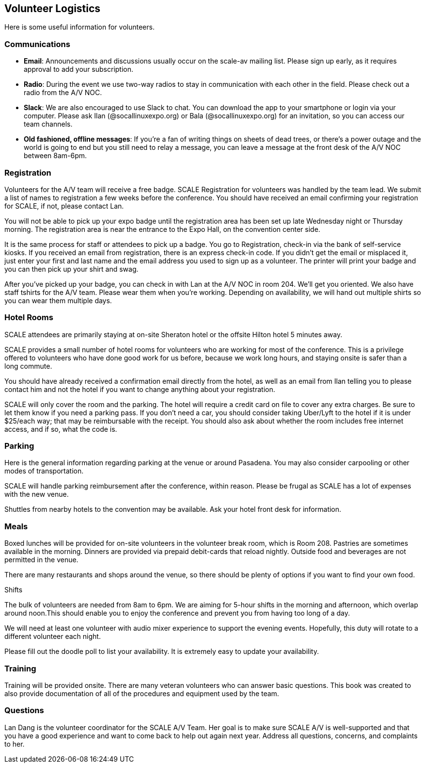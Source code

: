 == Volunteer Logistics
:doctype: book

Here is some useful information for volunteers.

=== Communications

* *Email*: Announcements and discussions usually occur on the scale-av mailing list.
Please sign up early, as it requires approval to add your subscription.
* *Radio*: During the event we use two-way radios to stay in communication with each other in the field.
Please check out a radio from the A/V NOC.
* *Slack*: We are also encouraged to use Slack to chat.
You can download the app to your smartphone or login via your computer.
Please ask Ilan (@socallinuxexpo.org) or Bala (@socallinuxexpo.org) for an invitation, so you can access our team channels.
* *Old fashioned, offline messages*: If you're a fan of writing things on sheets of dead trees, or there's a power outage and the world is going to end but you still need to relay a message, you can leave a message at the front desk of the A/V NOC between 8am-6pm.

=== Registration

Volunteers for the A/V team will receive a free badge.
SCALE Registration for volunteers was handled by the team lead.
We submit a list of names to registration a few weeks before the conference.
You should have received an email confirming your registration for SCALE, if not, please contact Lan.

You will not be able to pick up your expo badge until the registration area has been set up late Wednesday night or Thursday morning.
The registration area is near the entrance to the Expo Hall, on the convention center side.

It is the same process for staff or attendees to pick up a badge.
You go to Registration, check-in via the bank of self-service kiosks.
If you received an email from registration, there is an express check-in code.
If you didn't get the email or misplaced it, just enter your first and last name and the email address you used to sign up as a volunteer.
The printer will print your badge and you can then pick up your shirt and swag.

After you've picked up your badge, you can check in with Lan at the A/V NOC in room 204.
We'll get you oriented.
We also have staff tshirts for the A/V team.
Please wear them when you're working.
Depending on availability, we will hand out multiple shirts so you can wear them multiple days.

=== Hotel Rooms

SCALE attendees are primarily staying at on-site Sheraton hotel or the offsite Hilton hotel 5 minutes away.

SCALE provides a small number of hotel rooms for volunteers who are working for most of the conference.
This is a privilege offered to volunteers who have done good work for us before, because we work long hours, and staying onsite is safer than a long commute.

You should have already received a confirmation email directly from the hotel, as well as an email from Ilan telling you to please contact him and not the hotel if you want to change anything about your registration.

SCALE will only cover the room and the parking.
The hotel will require a credit card on file to cover any extra charges.
Be sure to let them know if you need a parking pass.
If you don't need a car, you should consider taking Uber/Lyft to the hotel if it is under $25/each way;
that may be reimbursable with the receipt.
You should also ask about whether the room includes free internet access, and if so, what the code is.

=== Parking

Here is the general information regarding parking at the venue or around Pasadena.
You may also consider carpooling or other modes of transportation.

SCALE will handle parking reimbursement after the conference, within reason.
Please be frugal as SCALE has a lot of expenses with the new venue.

Shuttles from nearby hotels to the convention may be available.
Ask your hotel front desk for information.

=== Meals

Boxed lunches will be provided for on-site volunteers in the volunteer break room, which is Room 208.
Pastries are sometimes available in the morning.
Dinners are provided via prepaid debit-cards that reload nightly.
Outside food and beverages are not permitted in the venue.

There are many restaurants and shops around the venue, so there should be plenty of options if you want to find your own food.

Shifts

The bulk of volunteers are needed from 8am to 6pm.
We are aiming for 5-hour shifts in the morning and afternoon, which overlap around noon.This should enable you to enjoy the conference and prevent you from having too long of a day.

We will need at least one volunteer with audio mixer experience to support the evening events.
Hopefully, this duty will rotate to a different volunteer each night.

Please fill out the doodle poll to list your availability.
It is extremely easy to update your availability.

=== Training

Training will be provided onsite.
There are many veteran volunteers who can answer basic questions.
This book was created to also provide documentation of all of the procedures and equipment used by the team.

=== Questions

Lan Dang is the volunteer coordinator for the SCALE A/V Team.
Her goal is to make sure SCALE A/V is well-supported and that you have a good experience and want to come back to help out again next year.
Address all questions, concerns, and complaints to her.
